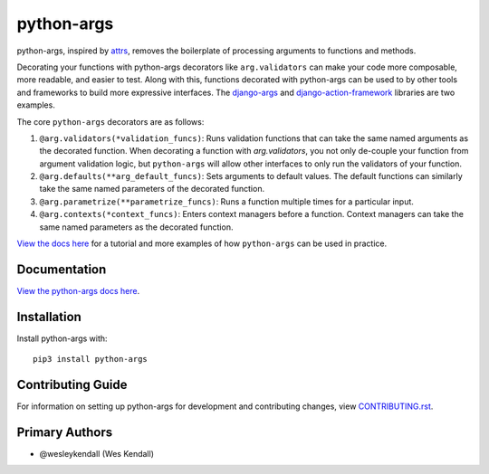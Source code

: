python-args
############

python-args, inspired by `attrs <https://www.attrs.org/en/stable/>`__,
removes the boilerplate of processing arguments to functions and methods.

Decorating your functions with python-args decorators like ``arg.validators``
can make your code more composable, more readable, and easier to test. Along
with this, functions decorated with python-args can be used to by other tools
and frameworks to build more expressive interfaces. The
`django-args <https://github.com/jyveapp/django-args>`__ and
`django-action-framework <https://github.com/jyveapp/django-action-framework>`__
libraries are two examples.

The core ``python-args`` decorators are as follows:

1. ``@arg.validators(*validation_funcs)``: Runs validation functions that
   can take the same named arguments as the decorated function. When
   decorating a function with `arg.validators`, you not only de-couple
   your function from argument validation logic, but ``python-args``
   will allow other interfaces to only run the validators of your function.
2. ``@arg.defaults(**arg_default_funcs)``: Sets arguments to default
   values. The default functions can similarly take the same named
   parameters of the decorated function.
3. ``@arg.parametrize(**parametrize_funcs)``: Runs a function multiple times
   for a particular input.
4. ``@arg.contexts(*context_funcs)``: Enters context managers before
   a function. Context managers can take the same named parameters as the
   decorated function.

`View the docs here <https://python-args.readthedocs.io/>`__
for a tutorial and more examples of how ``python-args`` can be used in
practice.

Documentation
=============

`View the python-args docs here <https://python-args.readthedocs.io/>`_.

Installation
============

Install python-args with::

    pip3 install python-args


Contributing Guide
==================

For information on setting up python-args for development and
contributing changes, view `CONTRIBUTING.rst <CONTRIBUTING.rst>`_.

Primary Authors
===============

- @wesleykendall (Wes Kendall)

